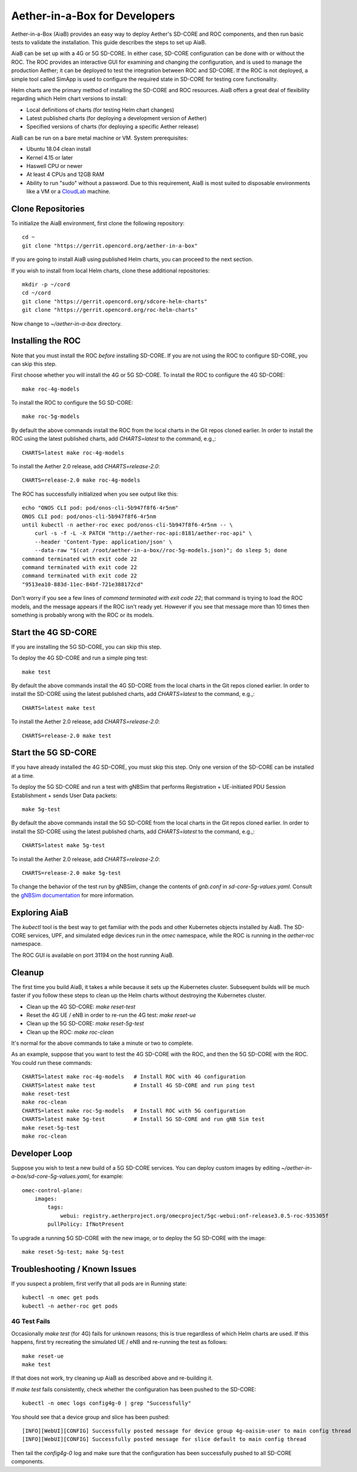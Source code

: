 .. vim: syntax=rst

Aether-in-a-Box for Developers
==============================

Aether-in-a-Box (AiaB) provides an easy way to deploy Aether's SD-CORE and ROC
components, and then run basic tests to validate the installation.
This guide describes the steps to set up AiaB.

AiaB can be set up with a 4G or 5G SD-CORE.  In either case, SD-CORE configuration
can be done with or without the ROC.  The ROC
provides an interactive GUI for examining and changing the configuration, and is used to
manage the production Aether; it can be deployed to test the integration between
ROC and SD-CORE.  If the ROC is not deployed, a simple tool called SimApp
is used to configure the required state in SD-CORE for testing core functionality.

Helm charts are the primary method of installing the SD-CORE and ROC resources.
AiaB offers a great deal of flexibility regarding which Helm chart versions to install:

* Local definitions of charts (for testing Helm chart changes)
* Latest published charts (for deploying a development version of Aether)
* Specified versions of charts (for deploying a specific Aether release)

AiaB can be run on a bare metal machine or VM.  System prerequisites:

* Ubuntu 18.04 clean install
* Kernel 4.15 or later
* Haswell CPU or newer
* At least 4 CPUs and 12GB RAM
* Ability to run "sudo" without a password.  Due to this requirement, AiaB is most suited to disposable environments like a VM or a `CloudLab <https://cloudlab.us>`_ machine.

Clone Repositories
------------------

To initialize the AiaB environment, first clone the following repository::

    cd ~
    git clone "https://gerrit.opencord.org/aether-in-a-box"

If you are going to install AiaB using published Helm charts, you can proceed to the
next section.

If you wish to install from local Helm charts, clone these additional repositories::

    mkdir -p ~/cord
    cd ~/cord
    git clone "https://gerrit.opencord.org/sdcore-helm-charts"
    git clone "https://gerrit.opencord.org/roc-helm-charts"

Now change to *~/aether-in-a-box* directory.

Installing the ROC
------------------

Note that you must install the ROC *before* installing SD-CORE.
If you are not using the ROC to configure SD-CORE, you can skip this step.

First choose whether you will install the 4G or 5G SD-CORE.  To install the ROC to
configure the 4G SD-CORE::

    make roc-4g-models

To install the ROC to configure the 5G SD-CORE::

    make roc-5g-models

By default the above commands install the ROC from the local charts in the Git repos cloned
earlier.  In order to install the ROC using the latest published charts, add *CHARTS=latest*
to the command, e.g.,::

    CHARTS=latest make roc-4g-models

To install the Aether 2.0 release, add *CHARTS=release-2.0*::

    CHARTS=release-2.0 make roc-4g-models

The ROC has successfully initialized when you see output like this::

    echo "ONOS CLI pod: pod/onos-cli-5b947f8f6-4r5nm"
    ONOS CLI pod: pod/onos-cli-5b947f8f6-4r5nm
    until kubectl -n aether-roc exec pod/onos-cli-5b947f8f6-4r5nm -- \
        curl -s -f -L -X PATCH "http://aether-roc-api:8181/aether-roc-api" \
        --header 'Content-Type: application/json' \
        --data-raw "$(cat /root/aether-in-a-box//roc-5g-models.json)"; do sleep 5; done
    command terminated with exit code 22
    command terminated with exit code 22
    command terminated with exit code 22
    "9513ea10-883d-11ec-84bf-721e388172cd"

Don't worry if you see a few lines of *command terminated with exit code 22*; that command is trying to
load the ROC models, and the message appears if the ROC isn't ready yet.  However if you see that message
more than 10 times then something is probably wrong with the ROC or its models.

Start the 4G SD-CORE
--------------------

If you are installing the 5G SD-CORE, you can skip this step.

To deploy the 4G SD-CORE and run a simple ping test::

    make test

By default the above commands install the 4G SD-CORE from the local charts in the Git repos cloned
earlier.  In order to install the SD-CORE using the latest published charts, add *CHARTS=latest*
to the command, e.g.,::

    CHARTS=latest make test

To install the Aether 2.0 release, add *CHARTS=release-2.0*::

    CHARTS=release-2.0 make test

Start the 5G SD-CORE
--------------------

If you have already installed the 4G SD-CORE, you must skip this step.  Only one version of
the SD-CORE can be installed at a time.

To deploy the 5G SD-CORE and run a test with gNBSim that performs Registration + UE-initiated
PDU Session Establishment + sends User Data packets::

    make 5g-test

By default the above commands install the 5G SD-CORE from the local charts in the Git repos cloned
earlier.  In order to install the SD-CORE using the latest published charts, add *CHARTS=latest*
to the command, e.g.,::

    CHARTS=latest make 5g-test

To install the Aether 2.0 release, add *CHARTS=release-2.0*::

    CHARTS=release-2.0 make 5g-test

To change the behavior of the test run by gNBSim, change the contents of *gnb.conf*
in *sd-core-5g-values.yaml*.  Consult the
`gNBSim documentation <https://docs.sd-core.opennetworking.org/master/developer/gnbsim.html>`_ for more information.

Exploring AiaB
--------------

The *kubectl* tool is the best way to get familiar with the pods and other Kubernetes objects installed by AiaB.
The SD-CORE services, UPF, and simulated edge devices run in the *omec* namespace, while the ROC is running
in the *aether-roc* namespace.

The ROC GUI is available on port 31194 on the host running AiaB.

Cleanup
-------

The first time you build AiaB, it takes a while because it sets up the Kubernetes cluster.
Subsequent builds will be much faster if you follow these steps to clean up the Helm charts without
destroying the Kubernetes cluster.

* Clean up the 4G SD-CORE: *make reset-test*
* Reset the 4G UE / eNB in order to re-run the 4G test: *make reset-ue*
* Clean up the 5G SD-CORE: *make reset-5g-test*
* Clean up the ROC: *make roc-clean*

It's normal for the above commands to take a minute or two to complete.

As an example, suppose that you want to test the 4G SD-CORE with the ROC, and then the 5G SD-CORE
with the ROC.  You could run these commands::

    CHARTS=latest make roc-4g-models   # Install ROC with 4G configuration
    CHARTS=latest make test            # Install 4G SD-CORE and run ping test
    make reset-test
    make roc-clean
    CHARTS=latest make roc-5g-models   # Install ROC with 5G configuration
    CHARTS=latest make 5g-test         # Install 5G SD-CORE and run gNB Sim test
    make reset-5g-test
    make roc-clean

Developer Loop
--------------

Suppose you wish to test a new build of a 5G SD-CORE services. You can deploy custom images
by editing `~/aether-in-a-box/sd-core-5g-values.yaml`, for example::

    omec-control-plane:
        images:
            tags:
                webui: registry.aetherproject.org/omecproject/5gc-webui:onf-release3.0.5-roc-935305f
            pullPolicy: IfNotPresent

To upgrade a running 5G SD-CORE with the new image, or to deploy the 5G SD-CORE with the image::

    make reset-5g-test; make 5g-test

Troubleshooting / Known Issues
------------------------------

If you suspect a problem, first verify that all pods are in Running state::

    kubectl -n omec get pods
    kubectl -n aether-roc get pods

4G Test Fails
^^^^^^^^^^^^^
Occasionally *make test* (for 4G) fails for unknown reasons; this is true regardless of which Helm charts are used.
If this happens, first try recreating the simulated UE / eNB and re-running the test as follows::

    make reset-ue
    make test

If that does not work, try cleaning up AiaB as described above and re-building it.

If *make test* fails consistently, check whether the configuration has been pushed to the SD-CORE::

    kubectl -n omec logs config4g-0 | grep "Successfully"

You should see that a device group and slice has been pushed::

    [INFO][WebUI][CONFIG] Successfully posted message for device group 4g-oaisim-user to main config thread
    [INFO][WebUI][CONFIG] Successfully posted message for slice default to main config thread

Then tail the *config4g-0* log and make sure that the configuration has been successfully pushed to all
SD-CORE components.
